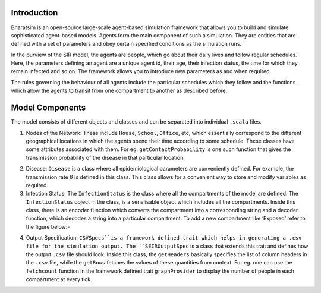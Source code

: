 


Introduction
------------

Bharatsim is an open-source large-scale agent-based simulation framework that allows you to build and simulate sophisticated agent-based models. Agents form the main component of such a simulation. They are entities that are defined with a set of parameters and obey certain specified conditions as the simulation runs.

In the purview of the SIR model, the agents are people, which go about their daily lives and follow regular schedules. Here, the parameters defining an agent are a unique agent id, their age, their infection status, the time for which they remain infected and so on. The framework allows you to introduce new parameters as and when required.

The rules governing the behaviour of all agents include the particular schedules which they follow and the functions which allow the agents to transit from one compartment to another as described before.

Model Components
----------------

The model consists of different objects and classes and can be separated into individual ``.scala`` files.

1. Nodes of the Network: These include ``House``, ``School``, ``Office``, etc, which essentially correspond to the different geographical locations in which the agents spend their time according to some schedule. These classes have some attributes associated with them. For eg. ``getContactProbability`` is one such function that gives the transmission probability of the disease in that particular location.

.. image:: D://Soumil/Project/Docs/House.png

   In order to add new Nodes to the Network (for eg. Hospital), one has to create a new scala class inside the same package corresponding to the new Node.

2. Disease: ``Disease`` is a class where all epidemiological parameters are conveniently defined. For example, the transmission rate :math:`\beta` is defined in this class. This class allows for a convenient way to store and modify variables as required.

3. Infection Status: The ``InfectionStatus`` is the class where all the compartments of the model are defined. The ``InfectionStatus`` object in the class, is a serialisable object which includes all the compartments. Inside this class, there is an encoder function which converts the compartment into a corresponding string and a decoder function, which decodes a string into a particular compartment. To add a new compartment like ‘Exposed’ refer to the figure below:-

.. image:: D://Soumil/Project/Docs/InfectionStatus.png

4. Output Specification: ``CSVSpecs``is a framework defined trait which helps in generating a .csv file for the simulation output. The ``SEIROutputSpec`` is a class that extends this trait and defines how the output ``.csv`` file should look. Inside this class, the ``getHeaders`` basically specifies the list of column headers in the ``.csv`` file, while the ``getRows`` fetches the values of these quantities from context. For eg. one can use the ``fetchcount`` function in the framework defined trait ``graphProvider`` to display the number of people in each compartment at every tick.





